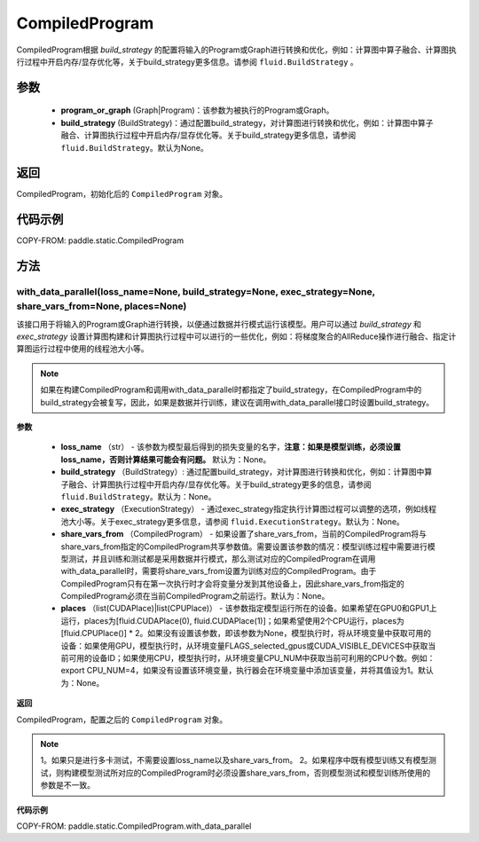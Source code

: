 .. _cn_api_fluid_CompiledProgram:

CompiledProgram
-------------------------------


.. py:class:: paddle.static.CompiledProgram(program_or_graph, build_strategy=None)


CompiledProgram根据 `build_strategy` 的配置将输入的Program或Graph进行转换和优化，例如：计算图中算子融合、计算图执行过程中开启内存/显存优化等，关于build_strategy更多信息。请参阅  ``fluid.BuildStrategy`` 。

参数
:::::::::
    - **program_or_graph** (Graph|Program)：该参数为被执行的Program或Graph。
    - **build_strategy** (BuildStrategy)：通过配置build_strategy，对计算图进行转换和优化，例如：计算图中算子融合、计算图执行过程中开启内存/显存优化等。关于build_strategy更多信息，请参阅  ``fluid.BuildStrategy``。默认为None。

返回
:::::::::
CompiledProgram，初始化后的 ``CompiledProgram`` 对象。

代码示例
::::::::::

COPY-FROM: paddle.static.CompiledProgram

方法
::::::::::::
with_data_parallel(loss_name=None, build_strategy=None, exec_strategy=None, share_vars_from=None, places=None)
'''''''''

该接口用于将输入的Program或Graph进行转换，以便通过数据并行模式运行该模型。用户可以通过 `build_strategy` 和 `exec_strategy` 设置计算图构建和计算图执行过程中可以进行的一些优化，例如：将梯度聚合的AllReduce操作进行融合、指定计算图运行过程中使用的线程池大小等。

.. note::
    如果在构建CompiledProgram和调用with_data_parallel时都指定了build_strategy，在CompiledProgram中的build_strategy会被复写，因此，如果是数据并行训练，建议在调用with_data_parallel接口时设置build_strategy。
     
**参数**

    - **loss_name** （str） - 该参数为模型最后得到的损失变量的名字，**注意：如果是模型训练，必须设置loss_name，否则计算结果可能会有问题。** 默认为：None。
    - **build_strategy** （BuildStrategy）: 通过配置build_strategy，对计算图进行转换和优化，例如：计算图中算子融合、计算图执行过程中开启内存/显存优化等。关于build_strategy更多的信息，请参阅  ``fluid.BuildStrategy``。默认为：None。
    - **exec_strategy** （ExecutionStrategy） -  通过exec_strategy指定执行计算图过程可以调整的选项，例如线程池大小等。关于exec_strategy更多信息，请参阅 ``fluid.ExecutionStrategy``。默认为：None。
    - **share_vars_from** （CompiledProgram） - 如果设置了share_vars_from，当前的CompiledProgram将与share_vars_from指定的CompiledProgram共享参数值。需要设置该参数的情况：模型训练过程中需要进行模型测试，并且训练和测试都是采用数据并行模式，那么测试对应的CompiledProgram在调用with_data_parallel时，需要将share_vars_from设置为训练对应的CompiledProgram。由于CompiledProgram只有在第一次执行时才会将变量分发到其他设备上，因此share_vars_from指定的CompiledProgram必须在当前CompiledProgram之前运行。默认为：None。
    - **places** （list(CUDAPlace)|list(CPUPlace)） - 该参数指定模型运行所在的设备。如果希望在GPU0和GPU1上运行，places为[fluid.CUDAPlace(0), fluid.CUDAPlace(1)]；如果希望使用2个CPU运行，places为[fluid.CPUPlace()] * 2。如果没有设置该参数，即该参数为None，模型执行时，将从环境变量中获取可用的设备：如果使用GPU，模型执行时，从环境变量FLAGS_selected_gpus或CUDA_VISIBLE_DEVICES中获取当前可用的设备ID；如果使用CPU，模型执行时，从环境变量CPU_NUM中获取当前可利用的CPU个数。例如：export CPU_NUM=4，如果没有设置该环境变量，执行器会在环境变量中添加该变量，并将其值设为1。默认为：None。

**返回**

CompiledProgram，配置之后的 ``CompiledProgram`` 对象。

.. note::
     1。如果只是进行多卡测试，不需要设置loss_name以及share_vars_from。
     2。如果程序中既有模型训练又有模型测试，则构建模型测试所对应的CompiledProgram时必须设置share_vars_from，否则模型测试和模型训练所使用的参数是不一致。


**代码示例**

COPY-FROM: paddle.static.CompiledProgram.with_data_parallel
